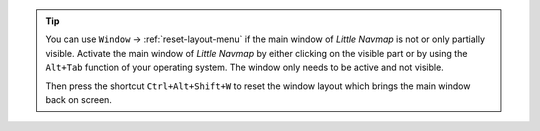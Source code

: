 .. tip::

  You can use ``Window`` -> :ref:`reset-layout-menu` if the main window of *Little Navmap* is not or only partially visible.
  Activate the main window of *Little Navmap* by either clicking on the visible part or by using the ``Alt+Tab`` function
  of your operating system. The window only needs to be active and not visible.

  Then press the shortcut ``Ctrl+Alt+Shift+W`` to reset the window layout which brings the main window back on screen.
